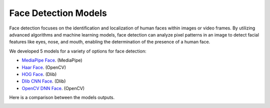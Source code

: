 Face Detection Models
---------------------


Face detection focuses on the identification and localization of human faces within images or video frames. By utilizing advanced algorithms and machine learning models, face detection can analyze pixel patterns in an image to detect facial features like eyes, nose, and mouth, enabling the determination of the presence of a human face. 

We developed 5 models for a variety of options for face detection:

- `MediaPipe Face <https://developers.google.com/mediapipe/solutions/vision/face_landmarker>`_. (MediaPipe)
- `Haar Face <https://www.cs.cmu.edu/~efros/courses/LBMV07/Papers/viola-cvpr-01.pdf>`_. (OpenCV)
- `HOG Face <https://www.researchgate.net/publication/342886529_Face_Detection_Histogram_of_Oriented_Gradients_and_Bag_of_Feature_Method>`_. (Dlib)
- `Dlib CNN Face <http://dlib.net/cnn_face_detector.py.html>`_. (Dlib)
- `OpenCV DNN Face <https://docs.opencv.org/4.x/d0/dd4/tutorial_dnn_face.html>`_. (OpenCV)


Here is a comparison between the models outputs. 

.. image:: face_detection_models.png
    :width: 100%
    :align: center
    :alt: face_detection_models
